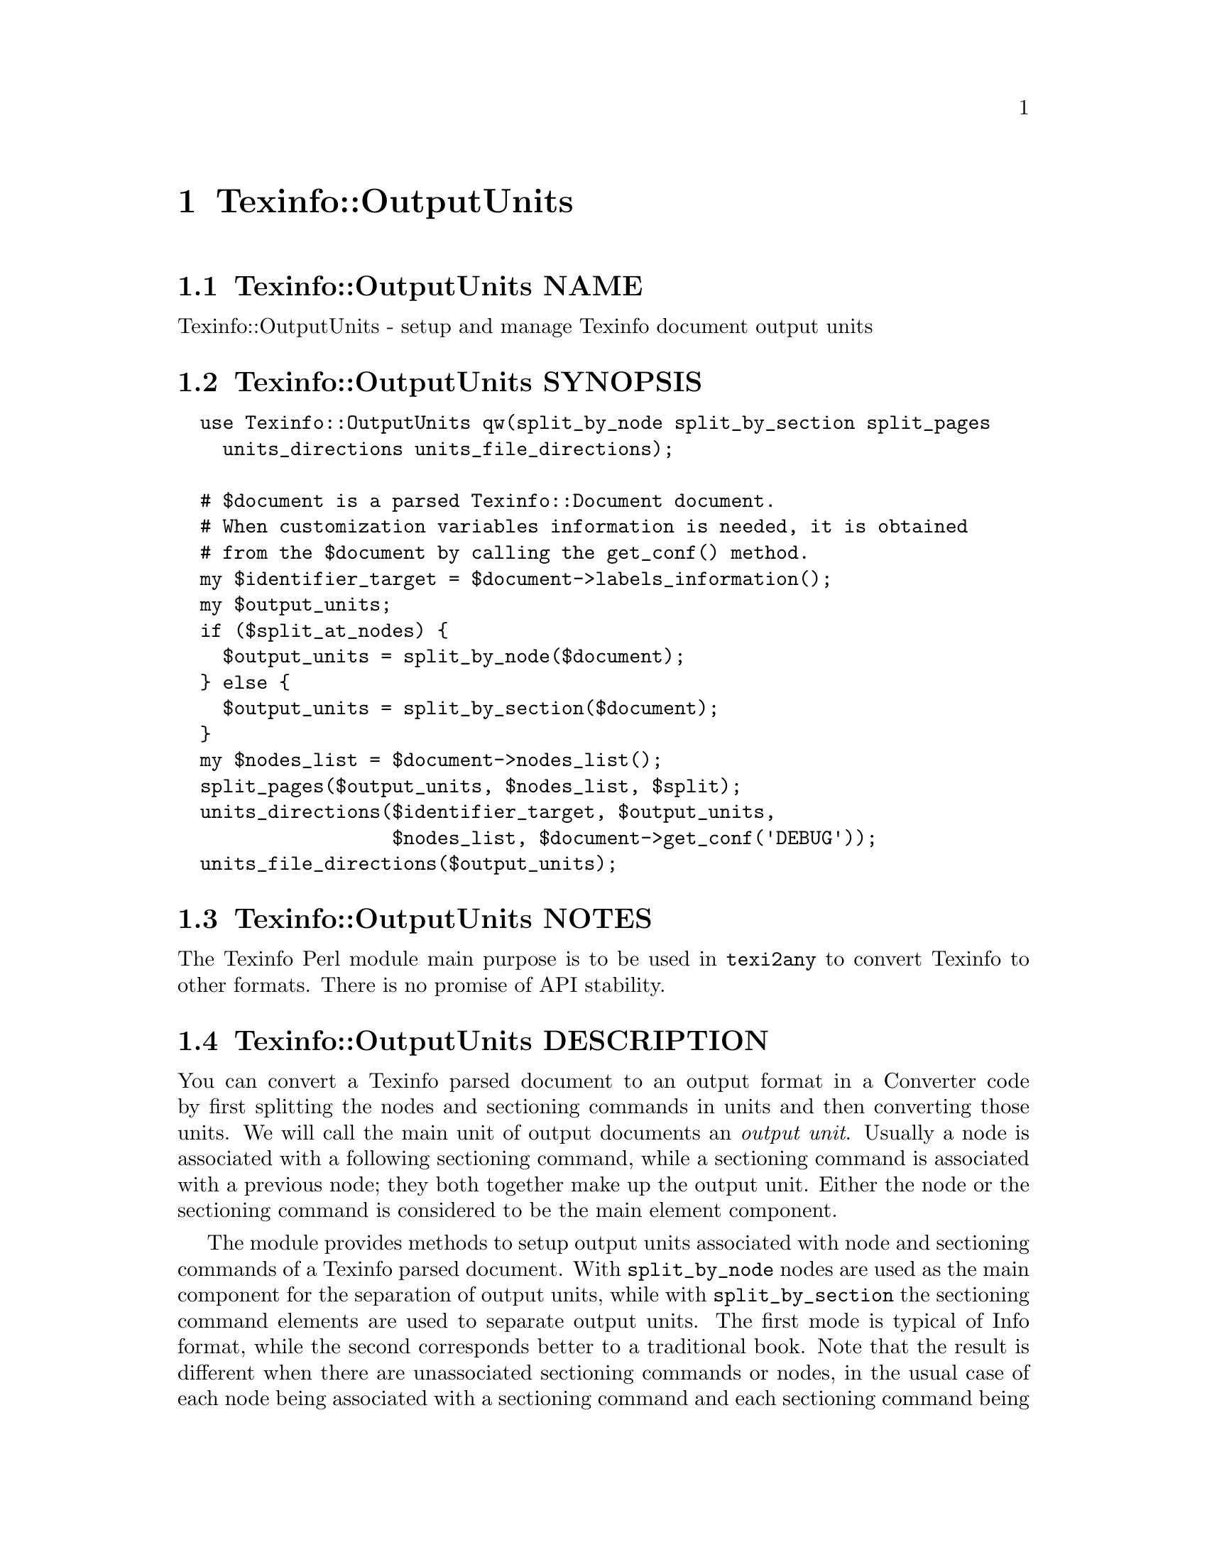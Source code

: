 @node Texinfo@asis{::}OutputUnits
@chapter Texinfo::OutputUnits

@node Texinfo@asis{::}OutputUnits NAME
@section Texinfo::OutputUnits NAME

Texinfo::OutputUnits - setup and manage Texinfo document output units

@node Texinfo@asis{::}OutputUnits SYNOPSIS
@section Texinfo::OutputUnits SYNOPSIS

@verbatim
  use Texinfo::OutputUnits qw(split_by_node split_by_section split_pages
    units_directions units_file_directions);

  # $document is a parsed Texinfo::Document document.
  # When customization variables information is needed, it is obtained
  # from the $document by calling the get_conf() method.
  my $identifier_target = $document->labels_information();
  my $output_units;
  if ($split_at_nodes) {
    $output_units = split_by_node($document);
  } else {
    $output_units = split_by_section($document);
  }
  my $nodes_list = $document->nodes_list();
  split_pages($output_units, $nodes_list, $split);
  units_directions($identifier_target, $output_units,
                   $nodes_list, $document->get_conf('DEBUG'));
  units_file_directions($output_units);
@end verbatim

@node Texinfo@asis{::}OutputUnits NOTES
@section Texinfo::OutputUnits NOTES

The Texinfo Perl module main purpose is to be used in @code{texi2any} to convert
Texinfo to other formats.  There is no promise of API stability.

@node Texinfo@asis{::}OutputUnits DESCRIPTION
@section Texinfo::OutputUnits DESCRIPTION

You can convert a Texinfo parsed document to an output format in a Converter
code by first splitting the nodes and sectioning commands in units and then
converting those units.  We will call the main unit of output documents an
@emph{output unit}.  Usually a node is associated with a following sectioning
command, while a sectioning command is associated with a previous node; they
both together make up the output unit.  Either the node or the sectioning
command is considered to be the main element component.

The module provides methods to setup output units associated with
node and sectioning commands of a Texinfo parsed document. With
@code{split_by_node} nodes are used as the main component for the separation of
output units, while with @code{split_by_section} the sectioning command elements
are used to separate output units.  The first mode is typical of Info format,
while the second corresponds better to a traditional book.  Note that the
result is different when there are unassociated sectioning commands or nodes,
in the usual case of each node being associated with a sectioning command and
each sectioning command being associated with a node, splitting by node or by
section does not make much difference as each output unit will consist of the
node and the associated section in both cases.

Output units are used for conversion to HTML and Info output formats.  See
@ref{Texinfo@asis{::}Convert@asis{::}Converter $result = $converter->convert_output_unit($output_unit),, @code{Texinfo::Convert::Converter::convert_output_unit}}
for more information on conversion of output units in Converters.  Output units
are not relevant for all the formats, the Texinfo tree can also be converted
directly, see @ref{Texinfo@asis{::}Convert@asis{::}Converter $result = $converter->output_tree($document),, @code{Texinfo::Convert::Converter::output_tree}}.

The output units may be further grouped in @emph{pages}, which are not pages as
in book pages, but more like web pages, and hold series of output units.
The output units may have directions to other output units prepared
by @code{units_directions}.  @code{units_file_directions} should also
set direction related to files, provided files are associated with
output units by the user.

@node Texinfo@asis{::}OutputUnits METHODS
@section Texinfo::OutputUnits METHODS

No method is exported in the default case.

@node Texinfo@asis{::}OutputUnits Output units creation
@subsection Output units creation

Output units are hash references created with the following keys:

@table @asis
@item @code{type}
@anchor{Texinfo@asis{::}OutputUnits @code{type}}

The type of the output unit.  Set to @code{unit} for output units associated
with nodes and sectioning commands.

@item @code{unit_command}
@anchor{Texinfo@asis{::}OutputUnits @code{unit_command}}

Main node or sectioning command associated with the output unit.

@item @code{unit_contents}
@anchor{Texinfo@asis{::}OutputUnits @code{unit_contents}}

This array reference holds all the nodes and sectioning commands Texinfo tree
elements associated with the output unit (in order).  The Texinfo tree nodes
and sectioning commands elements have an @code{associated_unit} key set that points
to the output unit.

@item @code{tree_unit_directions}
@anchor{Texinfo@asis{::}OutputUnits @code{tree_unit_directions}}

Hash reference with @emph{next} and @emph{prev} pointing to the
previous and the next output unit.

@end table

Call one of the following methods to create output units and associate them
with nodes and sectioning command Texinfo tree elements:

@table @asis
@item $output_units = split_by_node($document)
@anchor{Texinfo@asis{::}OutputUnits $output_units = split_by_node($document)}
@cindex @code{split_by_node}

Returns a reference array of output units where a node is associated with
the following sectioning commands.  Sectioning commands without nodes
are also with the previous node, while nodes without sectioning commands
are alone in their output units.

Each output unit @emph{unit_command} key points to the node command
associated with the output unit.

@item $output_units = split_by_section($document)
@anchor{Texinfo@asis{::}OutputUnits $output_units = split_by_section($document)}
@cindex @code{split_by_section}

Similarly with @code{split_by_node}, returns an array of output units.  This
time, lone nodes are associated with the previous sections and lone
sections makes up an output unit.

Output units @emph{unit_command} keys point to the sectioning command associated
with the output unit.

@end table

@node Texinfo@asis{::}OutputUnits Grouping output units in pages
@subsection Grouping output units in pages

You can call @code{split_pages} to group together output units:

@table @asis
@item split_pages($output_units, $nodes_list, $split)
@anchor{Texinfo@asis{::}OutputUnits split_pages($output_units@comma{} $nodes_list@comma{} $split)}
@cindex @code{split_pages}

Add the @emph{first_in_page} key to each output unit in the array
reference argument @emph{$output_units}, set to the first output unit in the group.
@emph{$nodes_list} is the nodes relations list.

The first output unit in the group is based on the value of @emph{$split}:

@table @asis
@item @code{chapter}
@anchor{Texinfo@asis{::}OutputUnits @code{chapter}}

The output units are grouped at chapter or other toplevel sectioning commands.

@item @code{node}
@anchor{Texinfo@asis{::}OutputUnits @code{node}}

Each output unit is on its own.

@item @code{section}
@anchor{Texinfo@asis{::}OutputUnits @code{section}}

The output units are grouped at sectioning commands below chapter.

@item empty string
@anchor{Texinfo@asis{::}OutputUnits empty string}

No splitting, all the output units are together.

@end table

@end table

@node Texinfo@asis{::}OutputUnits Setting output units directions
@subsection Setting output units directions

You can call the following methods to set output units directions:

@table @asis
@item units_directions($identifier_target, $nodes_list, $output_units, $print_debug)
@anchor{Texinfo@asis{::}OutputUnits units_directions($identifier_target@comma{} $nodes_list@comma{} $output_units@comma{} $print_debug)}
@cindex @code{units_directions}

The @emph{$identifier_target} argument associates identifiers with target elements
and is generally obtained from a parsed document,
@ref{Texinfo@asis{::}Document $identifier_target = labels_information($document),, @code{Texinfo::Document::labels_information}}.
The @emph{$nodes_list} argument holds nodes relations, and is also
generally obtained from a parsed document.
Directions are set up for the output units in the array reference
@emph{$output_units} given in argument. The corresponding hash is associated
with the @emph{directions} key. In this hash, keys correspond to directions
while values are output units.

@emph{$print_debug} is optional.  If set, some debugging information is printed.

The following directions are set up:

@table @asis
@item This
@anchor{Texinfo@asis{::}OutputUnits This}

The output unit itself.

@item Forward
@anchor{Texinfo@asis{::}OutputUnits Forward}

Unit next.

@item Back
@anchor{Texinfo@asis{::}OutputUnits Back}

Previous output unit.

@item NodeForward
@anchor{Texinfo@asis{::}OutputUnits NodeForward}

Following node output unit in reading order.  It is the next node unit, or the
first in menu or the next of the up node.

@item NodeBack
@anchor{Texinfo@asis{::}OutputUnits NodeBack}

Preceding node output unit.

@item NodeUp
@anchor{Texinfo@asis{::}OutputUnits NodeUp}

@item NodeNext
@anchor{Texinfo@asis{::}OutputUnits NodeNext}

@item NodePrev
@anchor{Texinfo@asis{::}OutputUnits NodePrev}

The up, next and previous node output unit.

@item Up
@anchor{Texinfo@asis{::}OutputUnits Up}

@item Next
@anchor{Texinfo@asis{::}OutputUnits Next}

@item Prev
@anchor{Texinfo@asis{::}OutputUnits Prev}

The up, next and previous section output unit.

@item FastBack
@anchor{Texinfo@asis{::}OutputUnits FastBack}

For top level output units, the previous top level output unit.  For other
output units the up top level unit.  For example, for a chapter output unit it
is the previous chapter output unit, for a subsection output unit it is the
chapter output unit that contains the subsection.

@item FastForward
@anchor{Texinfo@asis{::}OutputUnits FastForward}

The next top level output unit.

@end table

@item units_file_directions($output_units)
@anchor{Texinfo@asis{::}OutputUnits units_file_directions($output_units)}
@cindex @code{units_file_directions}

In the directions reference described above for @code{units_directions},
sets the @emph{PrevFile} and @emph{NextFile} directions to the output units in
previous and following files.

It also sets @emph{FirstInFile*} directions for all the output units by using
the directions of the first output unit in file.  So, for example,
@emph{FirstInFileNodeNext} is the output unit associated with the next node
of the first output unit node in the file for each output unit in the file.

The API for association of pages/output units to files is not defined yet.

@end table

@node Texinfo@asis{::}OutputUnits SEE ALSO
@section Texinfo::OutputUnits SEE ALSO

@url{http://www.gnu.org/s/texinfo/manual/texinfo/, Texinfo manual},
@ref{Texinfo@asis{::}Document NAME,, Texinfo::Document}, @ref{Texinfo@asis{::}Convert@asis{::}Converter NAME,, Texinfo::Convert::Converter}.

@node Texinfo@asis{::}OutputUnits AUTHOR
@section Texinfo::OutputUnits AUTHOR

Patrice Dumas, <pertusus@@free.fr>

@node Texinfo@asis{::}OutputUnits COPYRIGHT AND LICENSE
@section Texinfo::OutputUnits COPYRIGHT AND LICENSE

Copyright 2010- Free Software Foundation, Inc.  See the source file for
all copyright years.

This library is free software; you can redistribute it and/or modify
it under the terms of the GNU General Public License as published by
the Free Software Foundation; either version 3 of the License, or (at
your option) any later version.

